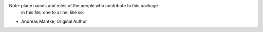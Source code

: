 Note:  place names and roles of the people who contribute to this package
       in this file, one to a line, like so:

- Andreas Mantke, Original Author
